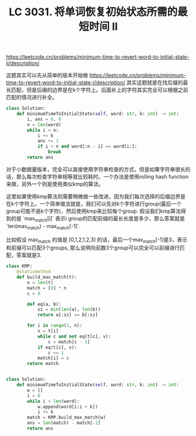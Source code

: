 #+title: LC 3031. 将单词恢复初始状态所需的最短时间 II

https://leetcode.cn/problems/minimum-time-to-revert-word-to-initial-state-ii/description/

这题其实可以先从简单的版本开始做 https://leetcode.cn/problems/minimum-time-to-revert-word-to-initial-state-i/description/ 其实这题就是在找后缀的最长匹配，但是后缀的边界是在k个字符上。后面补上的字符其实完全可以根据之前匹配的情况进行补全。

#+BEGIN_SRC Python
class Solution:
    def minimumTimeToInitialState(self, word: str, k: int) -> int:
        i, ans = 0, 0
        n = len(word)
        while i < n:
            i += k
            ans += 1
            if i < n and word[:n - i] == word[i:]:
                break
        return ans

#+END_SRC

对于小数据量版本，完全可以直接使用字符串检查的方式。但是如果字符串很长的话，那么每次检查字符串相等就比较耗时。一个办法是使用rolling hash function来做，另外一个则是使用类似kmp的算法。

这里如果使用kmp算法则需要稍微做一些改进，因为我们每次选择的后缀边界是在k个字符上。一个简单做法就是，我们可以先对k个字符进行group(最后一个group可能不是k个字符)，然后使用kmp来比较每个group. 假设我们kmp算法得到的是 `max_match[i]` 表示i group的匹配前缀的最长长度是多少，那么答案就是 `len(max_match) - max_match[-1]`.

比如假设 max_match 的值是 [0,1,2,1,2,3] 的话，最后一个max_match[-1]是3，表示和前缀可以匹配3个groups, 那么说明向前数3个group可以完全可以前缀进行匹配，答案就是3.


#+BEGIN_SRC Python
class KMP:
    @staticmethod
    def build_max_match(t):
        n = len(t)
        match = [0] * n
        c = 0

        def eq(a, b):
            sz = min(len(a), len(b))
            return a[:sz] == b[:sz]

        for i in range(1, n):
            v = t[i]
            while c and not eq(t[c], v):
                c = match[c - 1]
            if eq(t[c], v):
                c += 1
            match[i] = c
        return match


class Solution:
    def minimumTimeToInitialState(self, word: str, k: int) -> int:
        w = []
        i = 0
        while i < len(word):
            w.append(word[i:i + k])
            i += k
        match = KMP.build_max_match(w)
        ans = len(match) - match[-1]
        return ans
#+END_SRC
